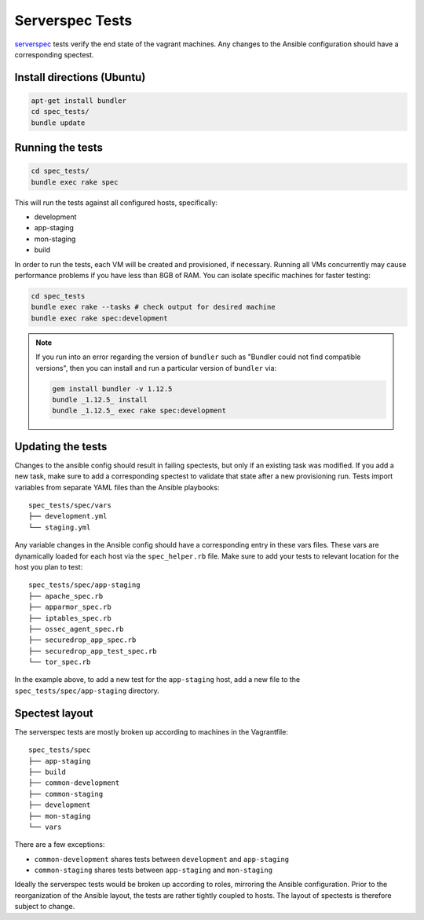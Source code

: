 Serverspec Tests
================

serverspec_ tests verify the end state of the vagrant machines. Any
changes to the Ansible configuration should have a corresponding
spectest.

.. _serverspec: http://serverspec.org

Install directions (Ubuntu)
---------------------------

.. code:: sh

    apt-get install bundler
    cd spec_tests/
    bundle update

Running the tests
-----------------

.. code:: sh

    cd spec_tests/
    bundle exec rake spec

This will run the tests against all configured hosts, specifically:

-  development
-  app-staging
-  mon-staging
-  build

In order to run the tests, each VM will be created and provisioned, if
necessary.  Running all VMs concurrently may cause performance
problems if you have less than 8GB of RAM. You can isolate specific
machines for faster testing:

.. code:: sh

    cd spec_tests
    bundle exec rake --tasks # check output for desired machine
    bundle exec rake spec:development

.. note:: If you run into an error regarding the version of ``bundler`` such as "Bundler could not find compatible versions", then you can install and run a particular version of ``bundler`` via:

    .. code:: sh

        gem install bundler -v 1.12.5
        bundle _1.12.5_ install
        bundle _1.12.5_ exec rake spec:development

Updating the tests
------------------

Changes to the ansible config should result in failing spectests, but
only if an existing task was modified. If you add a new task, make
sure to add a corresponding spectest to validate that state after a
new provisioning run. Tests import variables from separate YAML files
than the Ansible playbooks: ::

    spec_tests/spec/vars
    ├── development.yml
    └── staging.yml

Any variable changes in the Ansible config should have a corresponding
entry in these vars files. These vars are dynamically loaded for each
host via the ``spec_helper.rb`` file. Make sure to add your tests to
relevant location for the host you plan to test: ::

    spec_tests/spec/app-staging
    ├── apache_spec.rb
    ├── apparmor_spec.rb
    ├── iptables_spec.rb
    ├── ossec_agent_spec.rb
    ├── securedrop_app_spec.rb
    ├── securedrop_app_test_spec.rb
    └── tor_spec.rb

In the example above, to add a new test for the ``app-staging`` host,
add a new file to the ``spec_tests/spec/app-staging`` directory.

Spectest layout
---------------

The serverspec tests are mostly broken up according to machines in the
Vagrantfile: ::

    spec_tests/spec
    ├── app-staging
    ├── build
    ├── common-development
    ├── common-staging
    ├── development
    ├── mon-staging
    └── vars

There are a few exceptions:

-  ``common-development`` shares tests between ``development`` and
   ``app-staging``
-  ``common-staging`` shares tests between ``app-staging`` and
   ``mon-staging``

Ideally the serverspec tests would be broken up according to roles,
mirroring the Ansible configuration. Prior to the reorganization of
the Ansible layout, the tests are rather tightly coupled to hosts. The
layout of spectests is therefore subject to change.
